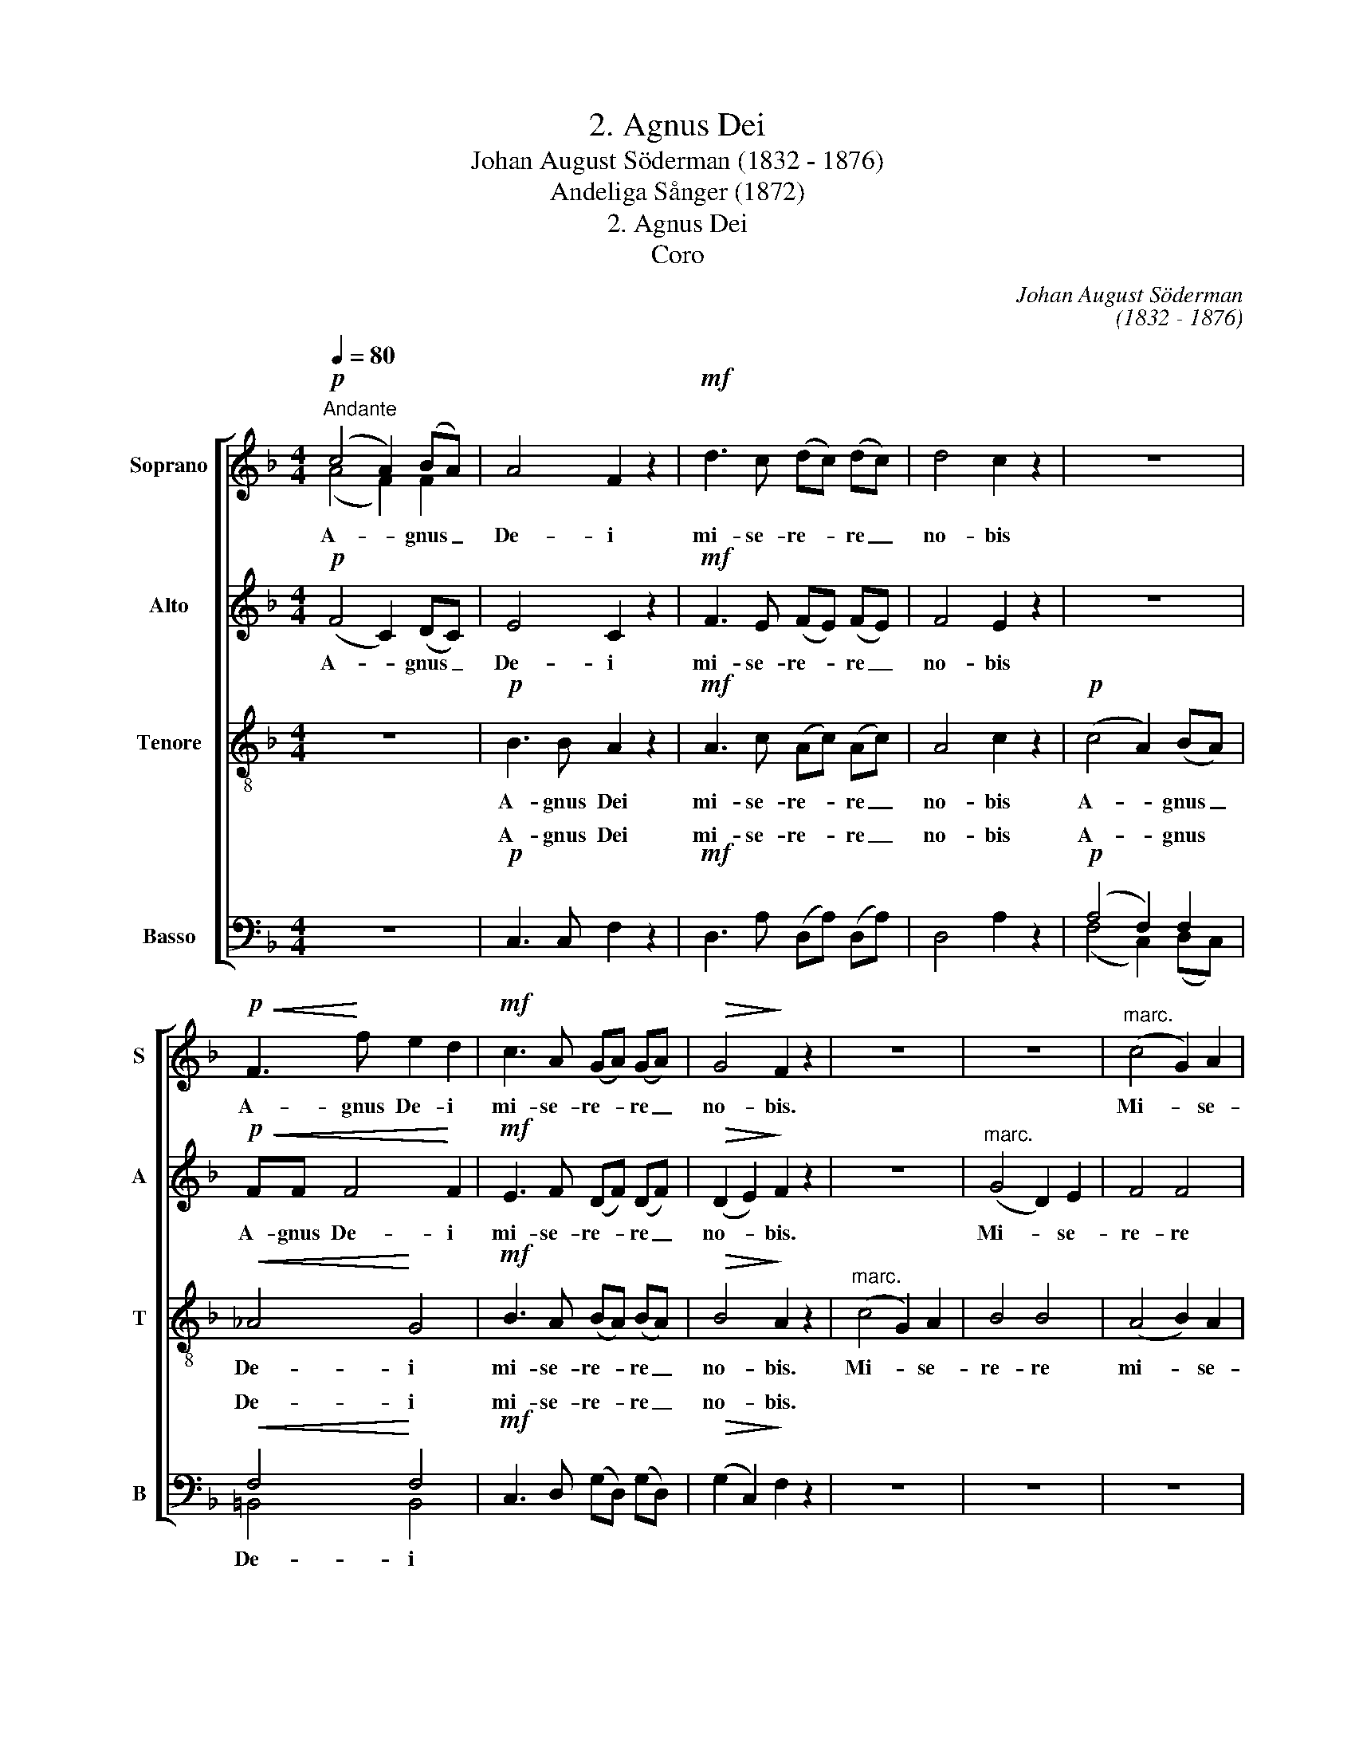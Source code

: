 X:1
T:2. Agnus Dei
T: Johan August Söderman (1832 - 1876)
T:Andeliga Sånger (1872)
T:2. Agnus Dei
T:Coro
C:Johan August Söderman
C:(1832 - 1876)
%%score [ ( 1 2 ) 3 4 ( 5 6 ) ]
L:1/8
Q:1/4=80
M:4/4
K:F
V:1 treble nm="Soprano" snm="S"
V:2 treble 
V:3 treble nm="Alto" snm="A"
V:4 treble-8 nm="Tenore" snm="T"
V:5 bass nm="Basso" snm="B"
V:6 bass 
V:1
"^Andante"!p! (c4 A2) (BA) | A4 F2 z2 |!mf! d3 c (dc) (dc) | d4 c2 z2 | z8 | %5
w: A- * gnus _|De- i|mi- se- re- * re _|no- bis||
!p!!<(! F3!<)! f e2 d2 |!mf! c3 A (GA) (GA) |!>(! G4!>)! F2 z2 | z8 | z8 |"^marc." (c4 G2) A2 | %11
w: A- gnus De- i|mi- se- re- * re _|no- bis.|||Mi- * se-|
 B4 (A2 G2) | A2"^molto cresc."!<(! A2 A2!<)! A2 |!f! d3 d G2 G2 | c4 F4 | B3 B E2 E2 | A4 A2 z2 | %17
w: re- re _|mi- se- re- re|Mi- se- re- re|no- bis,|mi- se- re- re|no- bis|
!ppp! G6 G2 | G2 G2 z4 |!p! (c4 A2) (BA) |!<(! ^G4!<)! G4 | A3 F (GF) (GF) |!>(! G8!>)! | F6 z2 |] %24
w: mi- se-|re- re|A- * gnus _|De- i|mi- se- re- * re _|no-|bis.|
V:2
 (A4 F2) F2 | x8 | x8 | x8 | x8 | x8 | x8 | x8 | x8 | x8 | x8 | x8 | x8 | x8 | x8 | x8 | x8 | x8 | %18
 x8 | (A4 F2) F2 | F4 F4 | E3 F (GF) (GF) | x8 | x8 |] %24
V:3
!p! (F4 C2) (DC) | E4 C2 z2 |!mf! F3 E (FE) (FE) | F4 E2 z2 | z8 |!p!!<(! FF F4!<)! F2 | %6
w: A- * gnus _|De- i|mi- se- re- * re _|no- bis||A- gnus De- i|
!mf! E3 F (DF) (DF) |!>(! (D2 E2)!>)! F2 z2 | z8 |"^marc." (G4 D2) E2 | F4 F4 | D2 _D2 C2 C2 | %12
w: mi- se- re- * re _|no- * bis.||Mi- * se-|re- re|mi- se- re- re|
 C2"^molto cresc."!<(! ^C2 D2 D2!<)! |!f! D4 C4 | C3 C B,2 B,2 | (B,4 A,4) | A,6 z2 |!ppp! D6 D2 | %18
w: mi- se- re- re|no- bis,|mi- se- re- re|no- *|bis|mi- se-|
 D2 D2 z4 |!p! (F4 C2) (DC) |!<(! =B,4!<)! B,4 | B,3 A, D2 D2 |!>(! (D4 E4)!>)! | F6 z2 |] %24
w: re- re|A- * gnus _|De- i|mi- se- re- re|no- *|bis.|
V:4
 z8 |!p! B3 B A2 z2 |!mf! A3 c (Ac) (Ac) | A4 c2 z2 |!p! (c4 A2) (BA) |!<(! _A4!<)! G4 | %6
w: |A- gnus Dei|mi- se- re- * re _|no- bis|A- * gnus _|De- i|
!mf! B3 A (BA) (BA) |!>(! B4!>)! A2 z2 |"^marc." (c4 G2) A2 | B4 B4 | (A4 B2) A2 | G4 (c2 B2) | %12
w: mi- se- re- * re _|no- bis.|Mi- * se-|re- re|mi- * se-|re- re, _|
 A2"^molto cresc."!<(! G2 ^F2!<)! F2 |!f! (G2 F2) E4 | F2 E2 D2 D2 | (E2 D2 ^C4) | D6 z2 | %17
w: mi- se- re- re|no- * bis,|mi- se- re- re|no- * *|bis|
!ppp! F6 F2 | F2 F2 z4 | z8 |!<(! F3 f!<)! e2 d2 | c3 A (BA) (BA) |!>(! B8!>)! | A6 z2 |] %24
w: mi- se-|re- re||A- gnus De- i|mi- se- re- * re _|no-|bis.|
V:5
 z8 |!p! C,3 C, F,2 z2 |!mf! D,3 A, (D,A,) (D,A,) | D,4 A,2 z2 |!p! (A,4 F,2) F,2 | %5
w: |A- gnus Dei|mi- se- re- * re _|no- bis|A- * gnus|
!<(! F,4!<)! F,4 |!mf! C,3 D, (G,D,) (G,D,) |!>(! (G,2 C,2)!>)! F,2 z2 | z8 | z8 | z8 | %11
w: De- i|mi- se- re- * re _|no- * bis.||||
"^marc." G,4 (D,2 E,2) | (F,2!<(! E,2)"^molto cresc." (D,2!<)! C,2) |!f! B,,3 B,, B,,2 B,,2 | %14
w: Mi- se- *|re- * re _|mi- se- re- re|
 A,,4 A,,4 | G,,3 G,, G,,2 G,,2 | F,,4 F,,2 z2 |!ppp! B,,6 B,,2 | B,,2 B,,2 z4 |!p! C,6 C,2 | %20
w: no- bis|mi- se- re- re|no- bis|mi- se-|re- re|A- gnus|
!<(! C,4!<)! C,4 | C,3 D, (G,,D,) (G,,D,) |!>(! (G,,4 C,4)!>)! | C,6 z2 |] %24
w: De- i|mi- se- re- * re _|no- *|bis.|
V:6
 x8 | x8 | x8 | x8 | (F,4 C,2) (D,C,) | =B,,4 B,,4 | x8 | x8 | x8 | x8 | x8 | x8 | x8 | x8 | x8 | %15
w: |||||De- i||||||||||
 x8 | x8 | x8 | x8 | x8 | x8 | x8 | x8 | F,,6 z2 |] %24
w: ||||||||bis.|

